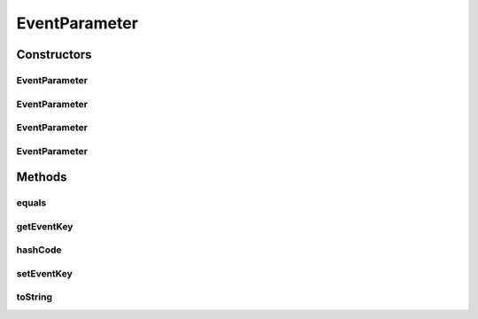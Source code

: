 .. java:import:: org.motechproject.tasks.contract EventParameterRequest

.. java:import:: java.util Objects

EventParameter
==============

.. java:package:: org.motechproject.tasks.domain
   :noindex:

.. java:type:: public class EventParameter extends Parameter

Constructors
------------
EventParameter
^^^^^^^^^^^^^^

.. java:constructor:: public EventParameter()
   :outertype: EventParameter

EventParameter
^^^^^^^^^^^^^^

.. java:constructor:: public EventParameter(String displayName, String eventKey)
   :outertype: EventParameter

EventParameter
^^^^^^^^^^^^^^

.. java:constructor:: public EventParameter(String displayName, String eventKey, ParameterType type)
   :outertype: EventParameter

EventParameter
^^^^^^^^^^^^^^

.. java:constructor:: public EventParameter(EventParameterRequest eventParameterRequest)
   :outertype: EventParameter

Methods
-------
equals
^^^^^^

.. java:method:: @Override public boolean equals(Object obj)
   :outertype: EventParameter

getEventKey
^^^^^^^^^^^

.. java:method:: public String getEventKey()
   :outertype: EventParameter

hashCode
^^^^^^^^

.. java:method:: @Override public int hashCode()
   :outertype: EventParameter

setEventKey
^^^^^^^^^^^

.. java:method:: public void setEventKey(String eventKey)
   :outertype: EventParameter

toString
^^^^^^^^

.. java:method:: @Override public String toString()
   :outertype: EventParameter

